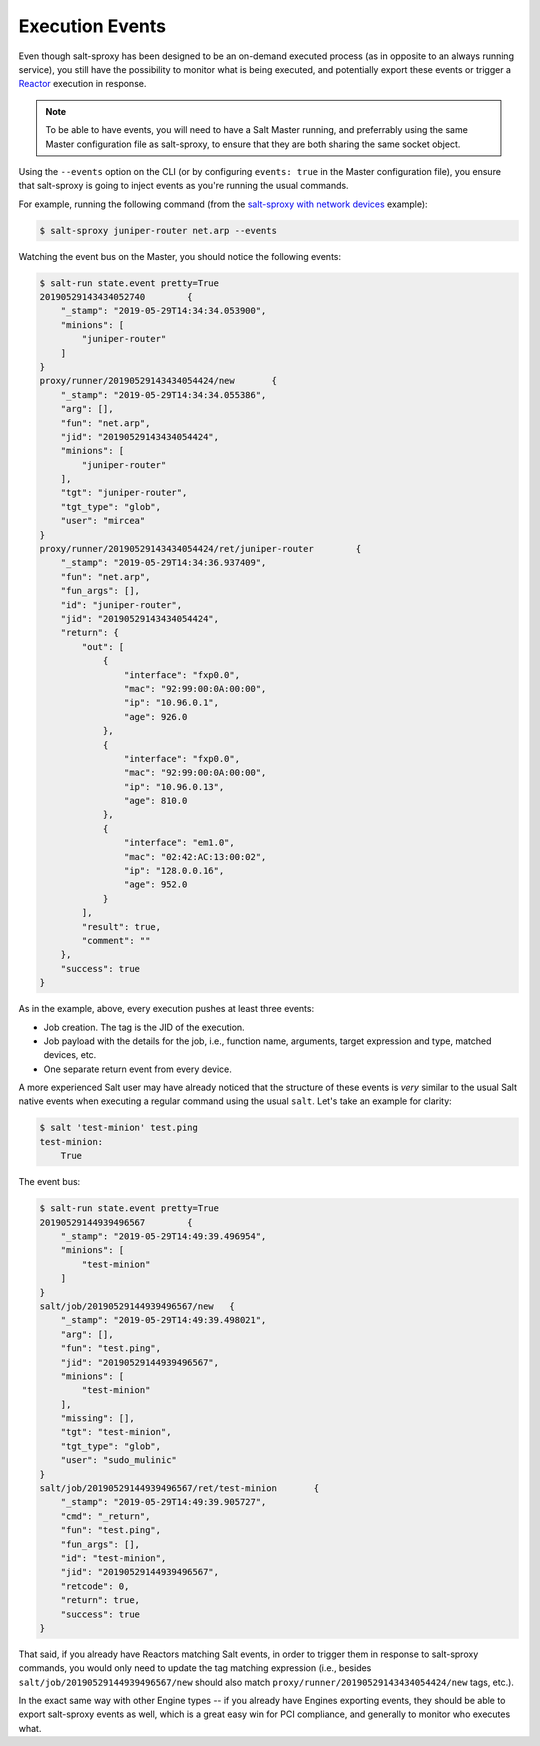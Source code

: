 .. _events:

Execution Events
================

Even though salt-sproxy has been designed to be an on-demand executed process 
(as in opposite to an always running service), you still have the possibility 
to monitor what is being executed, and potentially export these events or 
trigger a `Reactor <https://docs.saltstack.com/en/latest/topics/reactor/>`__ 
execution in response.

.. note::

    To be able to have events, you will need to have a Salt Master running, and
    preferrably using the same Master configuration file as salt-sproxy, to 
    ensure that they are both sharing the same socket object.

Using the ``--events`` option on the CLI (or by configuring ``events: true`` in 
the Master configuration file), you ensure that salt-sproxy is going to inject 
events as you're running the usual commands.

For example, running the following command (from the
`salt-sproxy with network devices <http://salt-sproxy.readthedocs.io/en/latest/examples/napalm.html>`__
example):

.. code-block:: bash

    $ salt-sproxy juniper-router net.arp --events

Watching the event bus on the Master, you should notice the following events:

.. code-block:: bash

    $ salt-run state.event pretty=True
    20190529143434052740	{
        "_stamp": "2019-05-29T14:34:34.053900", 
        "minions": [
            "juniper-router"
        ]
    }
    proxy/runner/20190529143434054424/new	{
        "_stamp": "2019-05-29T14:34:34.055386", 
        "arg": [], 
        "fun": "net.arp", 
        "jid": "20190529143434054424", 
        "minions": [
            "juniper-router"
        ], 
        "tgt": "juniper-router", 
        "tgt_type": "glob", 
        "user": "mircea"
    }
    proxy/runner/20190529143434054424/ret/juniper-router	{
        "_stamp": "2019-05-29T14:34:36.937409", 
        "fun": "net.arp", 
        "fun_args": [], 
        "id": "juniper-router", 
        "jid": "20190529143434054424", 
        "return": {
            "out": [
                {
                    "interface": "fxp0.0",
                    "mac": "92:99:00:0A:00:00",
                    "ip": "10.96.0.1",
                    "age": 926.0
                },
                {
                    "interface": "fxp0.0",
                    "mac": "92:99:00:0A:00:00",
                    "ip": "10.96.0.13",
                    "age": 810.0
                },
                {
                    "interface": "em1.0",
                    "mac": "02:42:AC:13:00:02",
                    "ip": "128.0.0.16",
                    "age": 952.0
                }
            ],
            "result": true,
            "comment": ""
        },
        "success": true
    }

As in the example, above, every execution pushes at least three events:

- Job creation. The tag is the JID of the execution.
- Job payload with the details for the job, i.e., function name, arguments,
  target expression and type, matched devices, etc.
- One separate return event from every device.

A more experienced Salt user may have already noticed that the structure of 
these events is *very* similar to the usual Salt native events when executing 
a regular command using the usual ``salt``. Let's take an example for clarity:

.. code-block:: bash

    $ salt 'test-minion' test.ping
    test-minion:
        True

The event bus:

.. code-block:: bash

    $ salt-run state.event pretty=True
    20190529144939496567	{
        "_stamp": "2019-05-29T14:49:39.496954", 
        "minions": [
            "test-minion"
        ]
    }
    salt/job/20190529144939496567/new	{
        "_stamp": "2019-05-29T14:49:39.498021", 
        "arg": [], 
        "fun": "test.ping", 
        "jid": "20190529144939496567", 
        "minions": [
            "test-minion"
        ], 
        "missing": [], 
        "tgt": "test-minion", 
        "tgt_type": "glob", 
        "user": "sudo_mulinic"
    }
    salt/job/20190529144939496567/ret/test-minion	{
        "_stamp": "2019-05-29T14:49:39.905727", 
        "cmd": "_return", 
        "fun": "test.ping", 
        "fun_args": [], 
        "id": "test-minion", 
        "jid": "20190529144939496567", 
        "retcode": 0, 
        "return": true, 
        "success": true
    }


That said, if you already have Reactors matching Salt events, in order to 
trigger them in response to salt-sproxy commands, you would only need to update 
the tag matching expression (i.e., besides ``salt/job/20190529144939496567/new``
should also match ``proxy/runner/20190529143434054424/new`` tags, etc.).

In the exact same way with other Engine types -- if you already have Engines 
exporting events, they should be able to export salt-sproxy events as well, 
which is a great easy win for PCI compliance, and generally to monitor who 
executes what.
